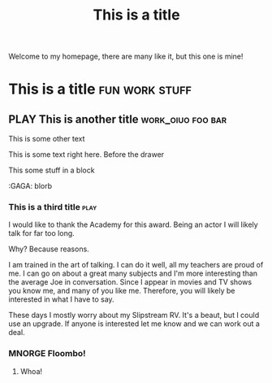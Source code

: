 #+TITLE: This is a title
#+TODO: TODO PLAY | DONE MNORGE

# This is just a regular comment.  Nothing to see here!
# As you can see, comments can be smushed together
     # Comments can have indentation, but the scanner doesn't really care.

# With text in between

Welcome to my homepage, there are many like it, but this one is mine!

# This is a comment at the end of the line


*                  This is a title :fun:work:stuff:

** PLAY This is another title :work_oiuo:foo:bar:

This is some other text

:PROPERTIES:
:STYLE:    slurm
:END:

This is some text right here.  Before the drawer

#+BEGIN
This some stuff in a block
#+END


    :foo:
    :GAGA: blorb
    :END:

*** This is a third title :play:
I would like to thank the Academy for this award.  Being an actor I will likely talk for far too long.

Why?  Because reasons.

I am trained in the art of talking.  I can do it well, all my teachers are proud of me.  I can go on about
a great many subjects and I'm more interesting than the average Joe in conversation.  Since I appear in movies
and TV shows you know me, and many of you like me.  Therefore, you will likely be interested in what I have to say.

These days I mostly worry about my Slipstream RV.  It's a beaut, but I could use an upgrade.  If anyone is interested
let me know and we can work out a deal.
*** MNORGE Floombo!
**** Whoa!

